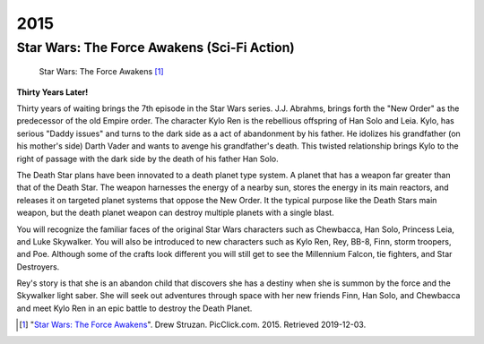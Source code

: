 2015
====

Star Wars: The Force Awakens (Sci-Fi Action)
--------------------------------------------

.. figure:: cover_photo.png

   Star Wars: The Force Awakens [#f1]_

**Thirty Years Later!**

Thirty years of waiting brings
the 7th episode in the Star Wars series.
J.J. Abrahms, brings forth the "New Order" as the
predecessor of the old Empire order.
The character Kylo Ren is the rebellious
offspring of Han Solo and Leia. Kylo, has serious
"Daddy issues" and turns to the dark side as a act
of abandonment by his father.
He idolizes his grandfather (on his mother's side)
Darth Vader and wants to  avenge his
grandfather's death.
This twisted relationship brings Kylo to the right
of passage with the dark side by the death
of his father Han Solo.

The Death Star plans have been innovated
to a death planet type system. A planet that has
a weapon far greater than that of the Death Star.
The weapon harnesses the energy of
a nearby sun, stores the energy in its main reactors,
and releases it on targeted planet systems
that oppose the New Order.
It the typical purpose like the Death Stars
main weapon, but the death planet weapon
can destroy multiple planets with a single blast.

You will recognize the familiar faces of the
original Star Wars characters such as
Chewbacca, Han Solo, Princess Leia,
and Luke Skywalker. You will also be introduced
to new characters such as Kylo Ren, Rey, BB-8,
Finn, storm troopers, and Poe.
Although some of the crafts look different
you will still get to see the
Millennium Falcon, tie fighters, and Star Destroyers.

Rey's story is that she is an abandon child that
discovers she has a destiny when she is summon by the
force and the Skywalker light saber. She will seek out
adventures through space with her new friends Finn, Han
Solo, and Chewbacca and meet Kylo Ren in an epic battle
to destroy the Death Planet.

.. [#f1] "`Star Wars: The Force Awakens <https://picclick.com/Star-Wars-The-Force-Awakens-2015-Double-Sided-254002188869.html:>`_". Drew Struzan. PicClick.com. 2015. Retrieved 2019-12-03.



